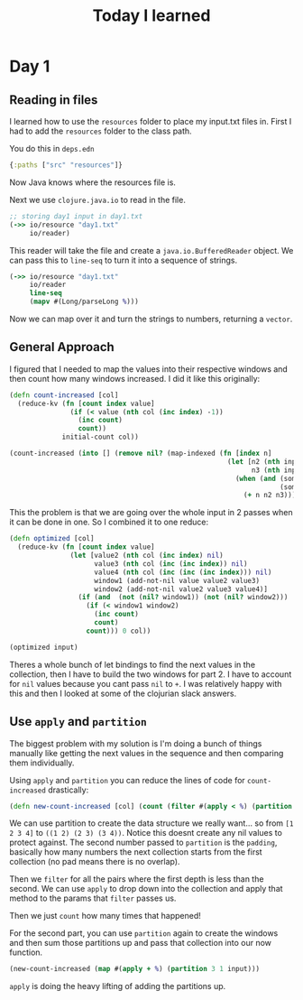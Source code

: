 #+TITLE: Today I learned

* Day 1
** Reading in files

I learned how to use the ~resources~ folder to place my input.txt files in. First I had to add the ~resources~ folder to the class path.

You do this in ~deps.edn~

#+begin_src clojure
{:paths ["src" "resources"]}
#+end_src

Now Java knows where the resources file is.

Next we use ~clojure.java.io~ to read in the file.

#+begin_src clojure
;; storing day1 input in day1.txt
(->> io/resource "day1.txt"
     io/reader)
#+end_src

This reader will take the file and create a ~java.io.BufferedReader~ object. We can pass this to ~line-seq~ to turn it into a sequence of strings.

#+begin_src clojure
(->> io/resource "day1.txt"
     io/reader
     line-seq
     (mapv #(Long/parseLong %)))
#+end_src

Now we can map over it and turn the strings to numbers, returning a ~vector~.

** General Approach

I figured that I needed to map the values into their respective windows and then count how many windows increased. I did it like this originally:

#+begin_src clojure
(defn count-increased [col]
  (reduce-kv (fn [count index value]
               (if (< value (nth col (inc index) -1))
                 (inc count)
                 count))
             initial-count col))

(count-increased (into [] (remove nil? (map-indexed (fn [index n]
                                                      (let [n2 (nth input (inc index) nil)
                                                            n3 (nth input (inc (inc index)) nil)]
                                                        (when (and (some? n2)
                                                                   (some? n3))
                                                          (+ n n2 n3)))) input))))
#+end_src

This the problem is that we are going over the whole input in 2 passes when it can be done in one. So I combined it to one reduce:

#+begin_src clojure
(defn optimized [col]
  (reduce-kv (fn [count index value]
               (let [value2 (nth col (inc index) nil)
                     value3 (nth col (inc (inc index)) nil)
                     value4 (nth col (inc (inc (inc index))) nil)
                     window1 (add-not-nil value value2 value3)
                     window2 (add-not-nil value2 value3 value4)]
                 (if (and  (not (nil? window1)) (not (nil? window2)))
                   (if (< window1 window2)
                     (inc count)
                     count)
                   count))) 0 col))

(optimized input)
#+end_src

Theres a whole bunch of let bindings to find the next values in the collection, then I have to build the two windows for part 2. I have to account for ~nil~ values because you cant pass ~nil~ to ~+~. I was relatively happy with this and then I looked at some of the clojurian slack answers.

** Use ~apply~ and ~partition~

The biggest problem with my solution is I'm doing a bunch of things manually like getting the next values in the sequence and then comparing them individually.

Using ~apply~ and ~partition~ you can reduce the lines of code for ~count-increased~ drastically:

#+begin_src clojure
(defn new-count-increased [col] (count (filter #(apply < %) (partition 2 1 col))))
#+end_src

We can use partition to create the data structure we really want... so from ~[1 2 3 4]~ to ~((1 2) (2 3) (3 4))~. Notice this doesnt create any nil values to protect against. The second number passed to ~partition~ is the ~padding~, basically how many numbers the next collection starts from the first collection (no pad means there is no overlap).

Then we ~filter~ for all the pairs where the first depth is less than the second. We can use ~apply~ to drop down into the collection and apply that method to the params that ~filter~ passes us.

Then we just ~count~ how many times that happened!

For the second part, you can use ~partition~ again to create the windows and then sum those partitions up and pass that collection into our now function.

#+begin_src clojure
(new-count-increased (map #(apply + %) (partition 3 1 input)))
#+end_src

~apply~ is doing the heavy lifting of adding the partitions up.
